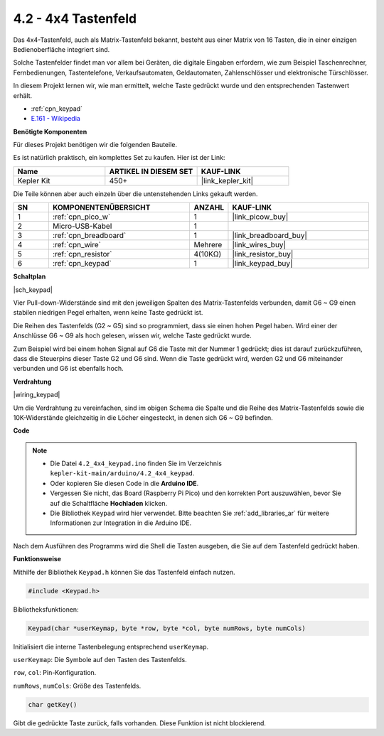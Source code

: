 .. _ar_keypad:

4.2 - 4x4 Tastenfeld
=======================

Das 4x4-Tastenfeld, auch als Matrix-Tastenfeld bekannt, besteht aus einer Matrix von 16 Tasten, die in einer einzigen Bedienoberfläche integriert sind.

Solche Tastenfelder findet man vor allem bei Geräten, die digitale Eingaben erfordern, wie zum Beispiel Taschenrechner, Fernbedienungen, Tastentelefone, Verkaufsautomaten, Geldautomaten, Zahlenschlösser und elektronische Türschlösser.

In diesem Projekt lernen wir, wie man ermittelt, welche Taste gedrückt wurde und den entsprechenden Tastenwert erhält.

* :ref:`cpn_keypad`
* `E.161 - Wikipedia <https://de.wikipedia.org/wiki/E.161>`_

**Benötigte Komponenten**

Für dieses Projekt benötigen wir die folgenden Bauteile.

Es ist natürlich praktisch, ein komplettes Set zu kaufen. Hier ist der Link:

.. list-table::
    :widths: 20 20 20
    :header-rows: 1

    *   - Name	
        - ARTIKEL IN DIESEM SET
        - KAUF-LINK
    *   - Kepler Kit	
        - 450+
        - |link_kepler_kit|

Die Teile können aber auch einzeln über die untenstehenden Links gekauft werden.

.. list-table::
    :widths: 5 20 5 20
    :header-rows: 1

    *   - SN
        - KOMPONENTENÜBERSICHT	
        - ANZAHL
        - KAUF-LINK

    *   - 1
        - :ref:`cpn_pico_w`
        - 1
        - |link_picow_buy|
    *   - 2
        - Micro-USB-Kabel
        - 1
        - 
    *   - 3
        - :ref:`cpn_breadboard`
        - 1
        - |link_breadboard_buy|
    *   - 4
        - :ref:`cpn_wire`
        - Mehrere
        - |link_wires_buy|
    *   - 5
        - :ref:`cpn_resistor`
        - 4(10KΩ)
        - |link_resistor_buy|
    *   - 6
        - :ref:`cpn_keypad`
        - 1
        - |link_keypad_buy|

**Schaltplan**

|sch_keypad|

Vier Pull-down-Widerstände sind mit den jeweiligen Spalten des Matrix-Tastenfelds verbunden, damit G6 ~ G9 einen stabilen niedrigen Pegel erhalten, wenn keine Taste gedrückt ist.

Die Reihen des Tastenfelds (G2 ~ G5) sind so programmiert, dass sie einen hohen Pegel haben. Wird einer der Anschlüsse G6 ~ G9 als hoch gelesen, wissen wir, welche Taste gedrückt wurde.

Zum Beispiel wird bei einem hohen Signal auf G6 die Taste mit der Nummer 1 gedrückt; dies ist darauf zurückzuführen, dass die Steuerpins dieser Taste G2 und G6 sind. Wenn die Taste gedrückt wird, werden G2 und G6 miteinander verbunden und G6 ist ebenfalls hoch.

**Verdrahtung**

|wiring_keypad|

Um die Verdrahtung zu vereinfachen, sind im obigen Schema die Spalte und die Reihe des Matrix-Tastenfelds sowie die 10K-Widerstände gleichzeitig in die Löcher eingesteckt, in denen sich G6 ~ G9 befinden.

**Code**

.. note::

    * Die Datei ``4.2_4x4_keypad.ino`` finden Sie im Verzeichnis ``kepler-kit-main/arduino/4.2_4x4_keypad``.
    * Oder kopieren Sie diesen Code in die **Arduino IDE**.
    * Vergessen Sie nicht, das Board (Raspberry Pi Pico) und den korrekten Port auszuwählen, bevor Sie auf die Schaltfläche **Hochladen** klicken.
    * Die Bibliothek ``Keypad`` wird hier verwendet. Bitte beachten Sie :ref:`add_libraries_ar` für weitere Informationen zur Integration in die Arduino IDE.

.. raw:: html
    
    <iframe src=https://create.arduino.cc/editor/sunfounder01/6c776dfc-cb74-49d7-8906-f1382e0e7b7b/preview?embed style="height:510px;width:100%;margin:10px 0" frameborder=0></iframe>

Nach dem Ausführen des Programms wird die Shell die Tasten ausgeben, die Sie auf dem Tastenfeld gedrückt haben.

**Funktionsweise**

Mithilfe der Bibliothek ``Keypad.h`` können Sie das Tastenfeld einfach nutzen.

.. code-block:: arduino

    #include <Keypad.h>

Bibliotheksfunktionen:

.. code-block:: arduino

    Keypad(char *userKeymap, byte *row, byte *col, byte numRows, byte numCols)

Initialisiert die interne Tastenbelegung entsprechend ``userKeymap``.

``userKeymap``: Die Symbole auf den Tasten des Tastenfelds.

``row``, ``col``: Pin-Konfiguration.

``numRows``, ``numCols``: Größe des Tastenfelds.

.. code-block:: arduino

    char getKey()

Gibt die gedrückte Taste zurück, falls vorhanden. Diese Funktion ist nicht blockierend.
